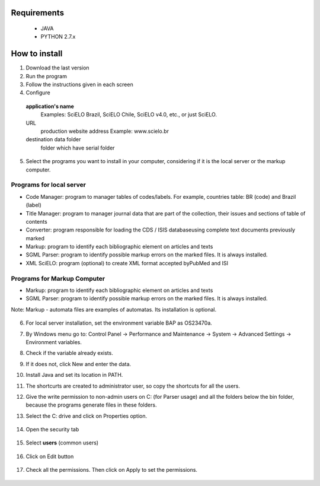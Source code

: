 .. pcprograms documentation master file, created by
 sphinx-quickstart on Tue Mar 27 17:41:25 2012.
 You can adapt this file completely to your liking, but it should at least
 contain the root `toctree` directive.

Requirements
============
 - JAVA
 - PYTHON 2.7.x

How to install
==============

1. Download the last version
2. Run the program
3. Follow the instructions given in each screen
4. Configure

  **application's name**
    Examples: SciELO Brazil, SciELO Chile, SciELO v4.0, etc., or just SciELO.

  URL
    production website address
    Example: www.scielo.br

  destination data folder
    folder which have serial folder

  .. image:: img/en/00_setup.jpg


5. Select the programs you want to install in your computer, considering if it is the local server or the markup computer.

Programs for local server 
-------------------------

- Code Manager: program to manager tables of codes/labels. For example, countries table: BR (code) and Brazil (label) 
- Title Manager: program to manager journal data that are part of the collection, their issues and sections of table of contents
- Converter: program responsible for loading the CDS / ISIS databaseusing complete text documents previously marked 
- Markup: program to identify each bibliographic element on articles and texts
- SGML Parser: program to identify possible markup errors on the marked files. It is always installed.
- XML SciELO: program (optional) to create XML format accepted byPubMed and ISI

Programs for Markup Computer
----------------------------

- Markup: program to identify each bibliographic element on articles and texts
- SGML Parser: program to identify possible markup errors on the marked files. It is always installed.

Note: Markup - automata files are examples of automatas. Its installation is optional. 

  .. image:: img/en/00_selecao.jpg


6. For local server installation, set the environment variable BAP as OS23470a.

7. By Windows menu go to: Control Panel -> Performance and Maintenance -> System -> Advanced Settings -> Environment variables.
8. Check if the variable already exists. 
9. If it does not, click New and enter the data.

   .. image:: img/en/00_bap.jpg

10. Install Java and set its location in PATH.
11. The shortcurts are created to administrator user, so copy the shortcuts for all the users.
12. Give the write permission to non-admin users on C: (for Parser usage) and all the folders below the bin folder, because the programs generate files in these folders.
13. Select the C: drive and click on Properties option.

  .. image:: img/en/permissao001.png

14. Open the security tab

  .. image:: img/en/permissao002.png

15. Select **users** (common users)

  .. image:: img/en/permissao003.png

16. Click on Edit button

  .. image:: img/en/permissao004.png

17. Check all the permissions. Then click on Apply to set the permissions.

  .. image:: img/en/permissao005.png

